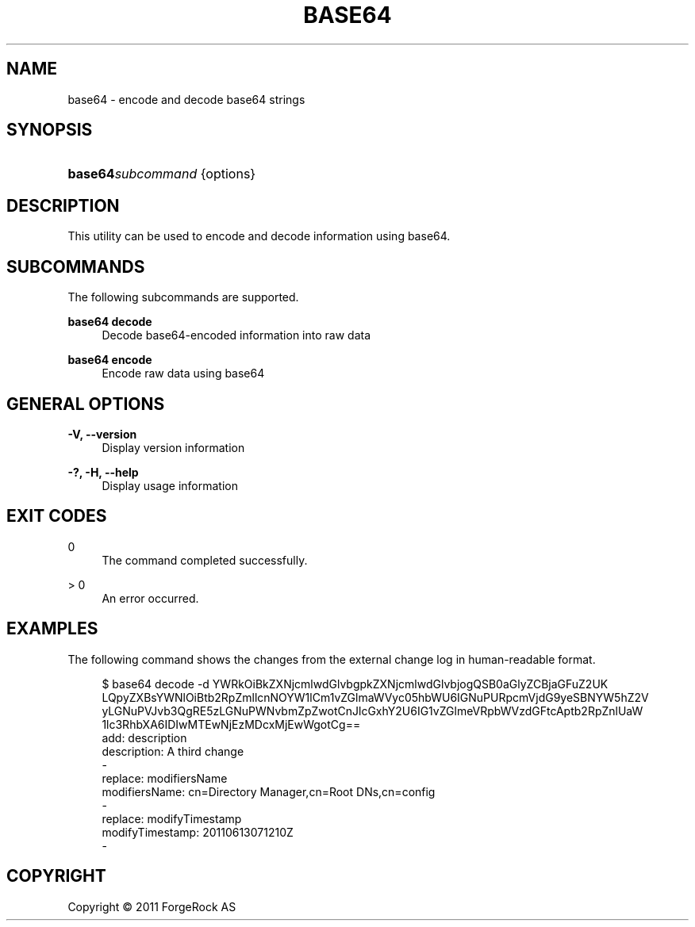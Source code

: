 '\" t
.\"     Title: base64
.\"    Author: 
.\" Generator: DocBook XSL-NS Stylesheets v1.76.1 <http://docbook.sf.net/>
.\"      Date: November\ \&21,\ \&2011
.\"    Manual: Tools Reference
.\"    Source: OpenDJ 2.5.0
.\"  Language: English
.\"
.TH "BASE64" "1" "November\ \&21,\ \&2011" "OpenDJ 2.5.0" "Tools Reference"
.\" -----------------------------------------------------------------
.\" * Define some portability stuff
.\" -----------------------------------------------------------------
.\" ~~~~~~~~~~~~~~~~~~~~~~~~~~~~~~~~~~~~~~~~~~~~~~~~~~~~~~~~~~~~~~~~~
.\" http://bugs.debian.org/507673
.\" http://lists.gnu.org/archive/html/groff/2009-02/msg00013.html
.\" ~~~~~~~~~~~~~~~~~~~~~~~~~~~~~~~~~~~~~~~~~~~~~~~~~~~~~~~~~~~~~~~~~
.ie \n(.g .ds Aq \(aq
.el       .ds Aq '
.\" -----------------------------------------------------------------
.\" * set default formatting
.\" -----------------------------------------------------------------
.\" disable hyphenation
.nh
.\" disable justification (adjust text to left margin only)
.ad l
.\" -----------------------------------------------------------------
.\" * MAIN CONTENT STARTS HERE *
.\" -----------------------------------------------------------------
.SH "NAME"
base64 \- encode and decode base64 strings
.SH "SYNOPSIS"
.HP \w'\fBbase64\fR\fB\fIsubcommand\fR\fR\ 'u
\fBbase64\fR\fB\fIsubcommand\fR\fR {options}
.SH "DESCRIPTION"
.PP
This utility can be used to encode and decode information using base64\&.
.SH "SUBCOMMANDS"
.PP
The following subcommands are supported\&.
.PP
\fBbase64 decode\fR
.RS 4
Decode base64\-encoded information into raw data
.RE
.PP
\fBbase64 encode\fR
.RS 4
Encode raw data using base64
.RE
.SH "GENERAL OPTIONS"
.PP
\fB\-V, \-\-version\fR
.RS 4
Display version information
.RE
.PP
\fB\-?, \-H, \-\-help\fR
.RS 4
Display usage information
.RE
.SH "EXIT CODES"
.PP
0
.RS 4
The command completed successfully\&.
.RE
.PP
> 0
.RS 4
An error occurred\&.
.RE
.SH "EXAMPLES"
.PP
The following command shows the changes from the external change log in human\-readable format\&.
.sp
.if n \{\
.RS 4
.\}
.nf
$ base64 decode \-d YWRkOiBkZXNjcmlwdGlvbgpkZXNjcmlwdGlvbjogQSB0aGlyZCBjaGFuZ2UK
LQpyZXBsYWNlOiBtb2RpZmllcnNOYW1lCm1vZGlmaWVyc05hbWU6IGNuPURpcmVjdG9yeSBNYW5hZ2V
yLGNuPVJvb3QgRE5zLGNuPWNvbmZpZwotCnJlcGxhY2U6IG1vZGlmeVRpbWVzdGFtcAptb2RpZnlUaW
1lc3RhbXA6IDIwMTEwNjEzMDcxMjEwWgotCg==
add: description
description: A third change
\-
replace: modifiersName
modifiersName: cn=Directory Manager,cn=Root DNs,cn=config
\-
replace: modifyTimestamp
modifyTimestamp: 20110613071210Z
\-
.fi
.if n \{\
.RE
.\}
.SH "COPYRIGHT"
.br
Copyright \(co 2011 ForgeRock AS
.br
